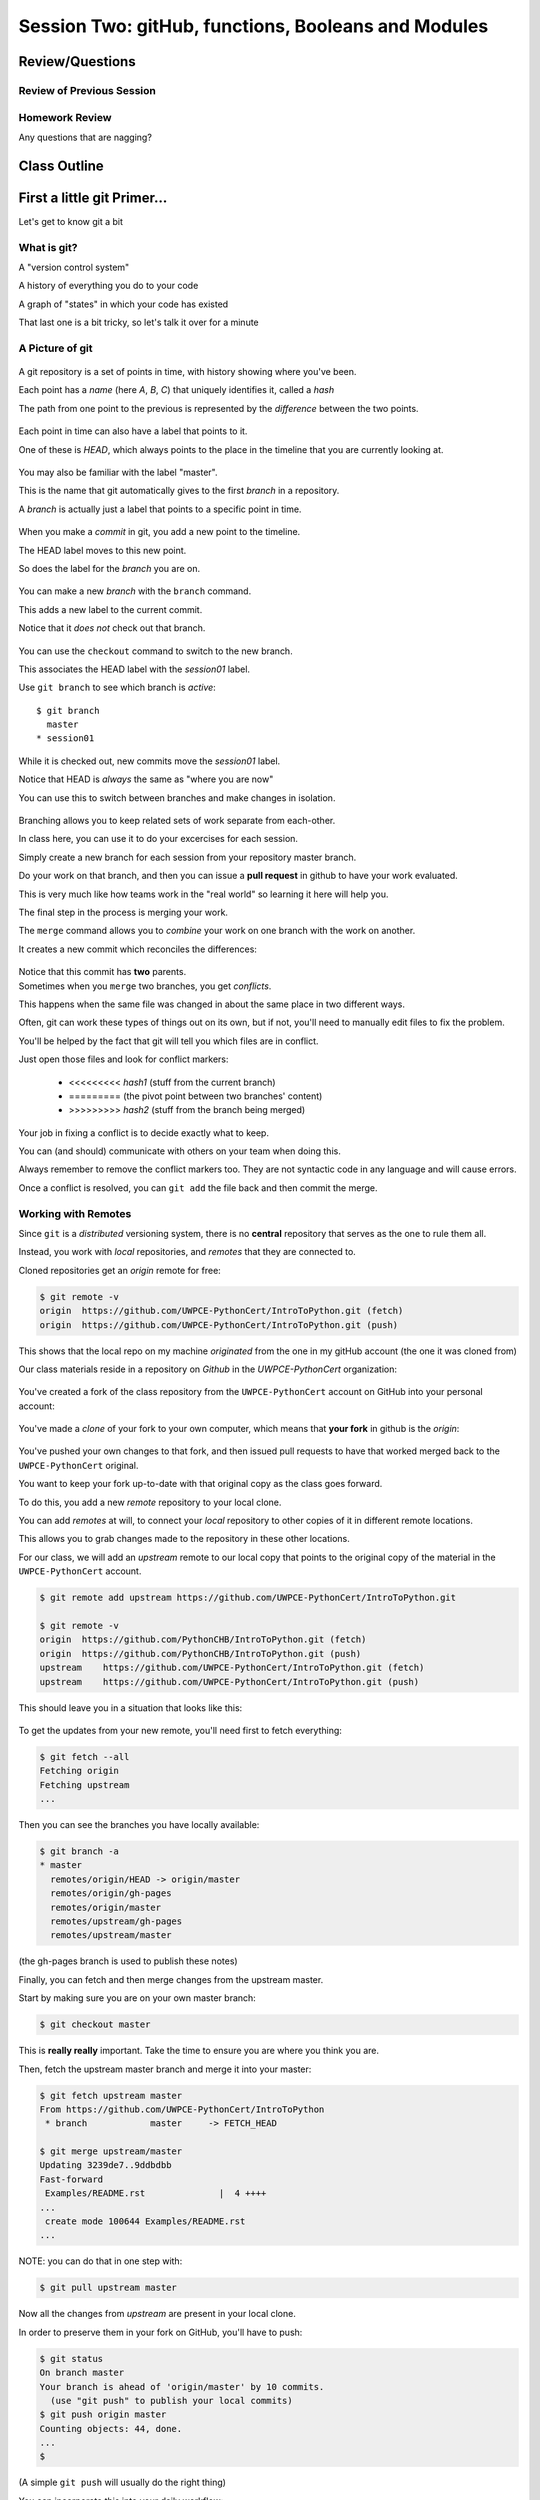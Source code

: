 ****************************************************
Session Two: gitHub, functions, Booleans and Modules
****************************************************

.. ifslides::

    .. rst-class:: center large

    Oh My!


Review/Questions
================

Review of Previous Session
--------------------------

.. rst-class:: build

  * Values and Types
  * Expressions
  * Intro to functions

Homework Review
---------------

.. rst-class:: center large

Any questions that are nagging?

Class Outline
=============

.. rst-class:: left

 * git primer
 * Some basic Python
   an exercise: :ref:`exercise_grid_printer`
 * More on Functions
 * Boolean Expressions
 * Code Structure, Modules, and Namespaces


First a little git Primer...
==============================

.. rst-class:: center large

Let's get to know git a bit


What is git?
------------

.. rst-class:: build

.. container::

    A "version control system"

    A history of everything you do to your code

    A graph of "states" in which your code has existed

    That last one is a bit tricky, so let's talk it over for a minute

A Picture of git
----------------

.. figure:: /_static/git_simple_timeline.png
    :width: 80%
    :class: center

.. rst-class:: build
.. container::

    A git repository is a set of points in time, with history showing where
    you've been.

    Each point has a *name* (here *A*, *B*, *C*) that uniquely identifies it,
    called a *hash*

    The path from one point to the previous is represented by the *difference*
    between the two points.

.. nextslide::

.. figure:: /_static/git_head.png
    :width: 75%
    :class: center

.. rst-class:: build
.. container::

    Each point in time can also have a label that points to it.

    One of these is *HEAD*, which always points to the place in the timeline
    that you are currently looking at.

.. nextslide::

.. figure:: /_static/git_master_branch.png
    :width: 75%
    :class: center

.. rst-class:: build
.. container::

    You may also be familiar with the label "master".

    This is the name that git automatically gives to the first *branch* in a
    repository.

    A *branch* is actually just a label that points to a specific point in
    time.

.. nextslide::

.. figure:: /_static/git_new_commit.png
    :width: 75%
    :class: center

.. rst-class:: build
.. container::

    When you make a *commit* in git, you add a new point to the timeline.

    The HEAD label moves to this new point.

    So does the label for the *branch* you are on.

.. nextslide:: Making a Branch

.. figure:: /_static/git_new_branch.png
    :width: 75%
    :class: center

.. rst-class:: build
.. container::

    You can make a new *branch* with the ``branch`` command.

    This adds a new label to the current commit.

    Notice that it *does not* check out that branch.

.. nextslide:: Making a Branch

.. figure:: /_static/git_checkout_branch.png
    :width: 75%
    :class: center

.. rst-class:: build
.. container::

    You can use the ``checkout`` command to switch to the new branch.

    This associates the HEAD label with the *session01* label.

    Use ``git branch`` to see which branch is *active*::

        $ git branch
          master
        * session01

.. nextslide:: Making a Branch

.. figure:: /_static/git_commit_on_branch.png
    :width: 75%
    :class: center

.. rst-class:: build
.. container::

    While it is checked out, new commits move the *session01* label.

    Notice that HEAD is *always* the same as "where you are now"

.. nextslide:: Making a Branch

You can use this to switch between branches and make changes in isolation.

.. rst-class:: build
.. container::

    .. figure:: /_static/git_checkout_master.png
        :width: 75%
        :class: center

    .. figure:: /_static/git_new_commit_on_master.png
        :width: 75%
        :class: center

.. nextslide:: Merging Branches

.. rst-class:: build
.. container::

    Branching allows you to keep related sets of work separate from each-other.

    In class here, you can use it to do your excercises for each session.

    Simply create a new branch for each session from your repository master
    branch.

    Do your work on that branch, and then you can issue a **pull request** in
    github to have your work evaluated.

    This is very much like how teams work in the "real world" so learning it
    here will help you.

    The final step in the process is merging your work.

.. nextslide:: Merging Branches

The ``merge`` command allows you to *combine* your work on one branch with the
work on another.

.. rst-class:: build
.. container::

    It creates a new commit which reconciles the differences:

    .. figure:: /_static/git_merge_commit.png
        :width: 75%
        :class: center

    Notice that this commit has **two** parents.


.. nextslide:: Conflicts

.. rst-class:: build
.. container::

    Sometimes when you ``merge`` two branches, you get *conflicts*.

    This happens when the same file was changed in about the same place in two
    different ways.

    Often, git can work these types of things out on its own, but if not,
    you'll need to manually edit files to fix the problem.

    You'll be helped by the fact that git will tell you which files are in
    conflict.

    Just open those files and look for conflict markers:

        * <<<<<<<<< *hash1* (stuff from the current branch)
        * ========= (the pivot point between two branches' content)
        * >>>>>>>>> *hash2* (stuff from the branch being merged)

.. nextslide:: Conflicts

Your job in fixing a conflict is to decide exactly what to keep.

You can (and should) communicate with others on your team when doing this.

Always remember to remove the conflict markers too.  They are not syntactic
code in any language and will cause errors.

Once a conflict is resolved, you can ``git add`` the file back and then commit
the merge.


Working with Remotes
--------------------

Since ``git`` is a *distributed* versioning system, there is no **central**
repository that serves as the one to rule them all.

.. rst-class:: build
.. container::

    Instead, you work with *local* repositories, and *remotes* that they are
    connected to.

    Cloned repositories get an *origin* remote for free:

    .. code-block:: bash

        $ git remote -v
        origin  https://github.com/UWPCE-PythonCert/IntroToPython.git (fetch)
        origin  https://github.com/UWPCE-PythonCert/IntroToPython.git (push)

    This shows that the local repo on my machine *originated* from the one in
    my gitHub account (the one it was cloned from)

.. nextslide::

Our class materials reside in a repository on *Github* in the
*UWPCE-PythonCert* organization:

.. figure:: /_static/remotes_start.png
    :width: 50%
    :class: center

.. nextslide::

You've created a fork of the class repository from the ``UWPCE-PythonCert``
account on GitHub into your personal account:

.. figure:: /_static/remotes_fork.png
    :width: 50%
    :class: center

.. nextslide::

You've made a *clone* of your fork to your own computer, which means that
**your fork** in github is the *origin*:

.. figure:: /_static/remotes_clone.png
    :width: 50%
    :class: center

.. nextslide::

.. rst-class:: build
.. container::

    You've pushed your own changes to that fork, and then issued pull requests
    to have that worked merged back to the ``UWPCE-PythonCert`` original.

    You want to keep your fork up-to-date with that original copy as the class
    goes forward.

    To do this, you add a new *remote* repository to your local clone.

.. nextslide:: Adding a Remote

You can add *remotes* at will, to connect your *local* repository to other
copies of it in different remote locations.

.. rst-class:: build
.. container::

    This allows you to grab changes made to the repository in these other
    locations.

    For our class, we will add an *upstream* remote to our local copy that points
    to the original copy of the material in the ``UWPCE-PythonCert`` account.

    .. code-block:: bash

        $ git remote add upstream https://github.com/UWPCE-PythonCert/IntroToPython.git

        $ git remote -v
        origin  https://github.com/PythonCHB/IntroToPython.git (fetch)
        origin  https://github.com/PythonCHB/IntroToPython.git (push)
        upstream    https://github.com/UWPCE-PythonCert/IntroToPython.git (fetch)
        upstream    https://github.com/UWPCE-PythonCert/IntroToPython.git (push)

.. nextslide::

This should leave you in a situation that looks like this:

.. figure:: /_static/remotes_upstream.png
    :width: 50%
    :class: center


.. nextslide:: Fetching Everything.

To get the updates from your new remote, you'll need first to fetch everything:

.. code-block:: bash

    $ git fetch --all
    Fetching origin
    Fetching upstream
    ...

Then you can see the branches you have locally available:

.. code-block:: bash

  $ git branch -a
  * master
    remotes/origin/HEAD -> origin/master
    remotes/origin/gh-pages
    remotes/origin/master
    remotes/upstream/gh-pages
    remotes/upstream/master

(the gh-pages branch is used to publish these notes)

.. nextslide:: Fetching Upstream Changes

Finally, you can fetch and then merge changes from the upstream master.

Start by making sure you are on your own master branch:

.. code-block:: bash

    $ git checkout master

This is **really really** important.  Take the time to ensure you are where you
think you are.

.. nextslide:: Merging Upstream Changes

Then, fetch the upstream master branch and merge it into your master:

.. code-block:: bash

  $ git fetch upstream master
  From https://github.com/UWPCE-PythonCert/IntroToPython
   * branch            master     -> FETCH_HEAD

  $ git merge upstream/master
  Updating 3239de7..9ddbdbb
  Fast-forward
   Examples/README.rst              |  4 ++++
  ...
   create mode 100644 Examples/README.rst
  ...

NOTE: you can do that in one step with:

.. code-block:: bash

  $ git pull upstream master

.. nextslide:: Pushing to Origin

Now all the changes from *upstream* are present in your local clone.

In order to preserve them in your fork on GitHub, you'll have to push:

.. code-block:: bash

    $ git status
    On branch master
    Your branch is ahead of 'origin/master' by 10 commits.
      (use "git push" to publish your local commits)
    $ git push origin master
    Counting objects: 44, done.
    ...
    $

(A simple ``git push`` will usually do the right thing)

.. nextslide:: Daily Workflow

You can incorporate this into your daily workflow: ::

    $ git checkout master
    $ git pull upstream master
    $ git push
    [do some work]
    $ git commit -a
    [add a good commit message]
    $ git push
    [make a pull request]


LAB
====

With only the ability to do a bit with numbers and text, you should be
able to do this little project:

:ref:`exercise_grid_printer`

Lets use git and gitHub to manage this project:

 * We'll start by putting a file in your clone of the class gitHub project.

Then you can give the problem a try.

Lightning Talks Today:
----------------------

|
| Brendan Fogarty
|
| Bruce Bauman
|
| Michelle Yu
|

Lightning Talk:
---------------

|
| Bruce Bauman
|


Beyond Printing
================

.. rst-class:: center large

Because there's a few things you just gotta have

Basics
------

You really can't really do much at all without at least
conditionals, looping, and a container type...


Making a Decision
------------------

``if`` and ``elif`` allow you to make decisions:

.. code-block:: python

    if a:
        print 'a'
    elif b:
        print 'b'
    elif c:
        print 'c'
    else:
        print 'that was unexpected'


.. nextslide:: if

What's the difference between these two:

.. code-block:: python

    if a:
        print 'a'
    elif b:
        print 'b'
    ## versus...
    if a:
        print 'a'
    if b:
        print 'b'


.. nextslide:: switch?

Many languages have a ``switch`` construct:

.. code-block:: js

    switch (expr) {
      case "Oranges":
        document.write("Oranges are $0.59 a pound.<br>");
        break;
      case "Apples":
        document.write("Apples are $0.32 a pound.<br>");
        break;
      case "Mangoes":
      case "Papayas":
        document.write("Mangoes and papayas are $2.79 a pound.<br>");
        break;
      default:
        document.write("Sorry, we are out of " + expr + ".<br>");
    }

.. nextslide::

**Not Python**

use ``if..elif..elif..else``

(or a dictionary, or subclassing....)


Lists
-----

A way to store a bunch of stuff in order

Pretty much like an "array" or "vector" in other languages

.. code-block:: python

    a_list = [2,3,5,9]
    a_list_of_strings = ['this', 'that', 'the', 'other']

You can put any type of object in a list...

.. nextslide:: tuples

Another way to store an ordered list of things

.. code-block:: python

    a_tuple = (2,3,4,5)
    a_tuple_of_strings = ('this', 'that', 'the', 'other')

You can also put any type of object in a tuple...
(sense a theme here?)

Tuples are **not** the same as lists.

The exact difference is a topic for next session.


for
---

Sometimes called a 'determinate' loop

When you need to do something to all the objects in a sequence

.. code-block:: ipython

    In [10]: a_list = [2,3,4,5]

    In [11]: for item in a_list:
       ....:     print(item)
       ....:
    2
    3
    4
    5


.. nextslide:: ``range()`` and for

``range`` builds sequences of numbers automatically

Use it when you need to do something a set number of times

.. code-block:: ipython

    In [31]: for i in range(4):
        print('*', end=' ')
       ....:
    * * * *


NOTE: ``range(n)`` creates an "iterable" -- something you can loop over
-- more on that later.

Intricacies
------------

This is enough to get you started.

Each of these have intricacies special to python

We'll get to those over the next couple of classes



Lightning Talks Today:
----------------------

|
| Brendan Fogarty
|
| Bruce Bauman
|
| Michelle Yu
|



BREAK TIME
==========

Take a few moments to take a breather, when we return we'll do two lightning
talks:

.. ifslides::

    * Chantal Huynh
    * David Fugelso

* Look up the ``%``  operator. What do these do?

  * ``10 % 7 == 3``
  * ``14 % 7 == 0``

*  Write a program that prints the numbers from 1 to 100 inclusive. But for
   multiples of three print "Fizz" instead of the number and for the multiples
   of five print "Buzz". For numbers which are multiples of both three and five
   print "FizzBuzz" instead.



Functions
=========

Review
------

Defining a function:

.. code-block:: python

    def fun(x, y):
        z = x+y
        return z


x, y, z are *local* names


Local vs. Global
----------------

Symbols bound in Python have a *scope*

That *scope* determines where a symbol is visible, or what value it has in a
given block.

.. code-block:: ipython

    In [14]: x = 32
    In [15]: y = 33
    In [16]: z = 34
    In [17]: def fun(y, z):
       ....:     print x, y, z
       ....:
    In [18]: fun(3, 4)
    32 3 4


x is global, y and z local to the function

.. nextslide::

But, did the value of y and z change in the *global* scope?

.. code-block:: ipython

    In [19]: y
    Out[19]: 33

    In [20]: z
    Out[20]: 34

.. nextslide::

In general, you should use global bindings mostly for constants.

In python we designate global constants by typing the symbols we bind to them
in ALL_CAPS

.. code-block:: python

    INSTALLED_APPS = [u'foo', u'bar', u'baz']
    CONFIGURATION_KEY = u'some secret value'
    ...

This is just a convention, but it's a good one to follow.


.. nextslide:: Global Gotcha

Take a look at this function definition:

.. code-block:: ipython

    In [21]: x = 3

    In [22]: def f():
       ....:     y = x
       ....:     x = 5
       ....:     print x
       ....:     print y
       ....:

What is going to happen when we call ``f``

.. nextslide:: Global Gotcha

Try it and see:

.. code-block:: ipython

    In [23]: f()
    ---------------------------------------------------------------------------
    UnboundLocalError                         Traceback (most recent call last)
    <ipython-input-23-0ec059b9bfe1> in <module>()
    ----> 1 f()
    <ipython-input-22-9225fa53a20a> in f()
          1 def f():
    ----> 2     y = x
          3     x = 5
          4     print x
          5     print y
    UnboundLocalError: local variable 'x' referenced before assignment

Because you are binding the symbol ``x`` locally, it becomes a local and masks
the global value already bound.


Parameters
----------

So far we've seen simple parameter lists:

.. code-block:: python

    def fun(x, y, z):
        print x, y, z

These types of parameters are called *positional*

When you call a function, you **must** provide arguments for all *positional*
parameters *in the order they are listed*


.. nextslide::

You can provide *default values* for parameters in a function definition:

.. code-block:: ipython

    In [24]: def fun(x=1, y=2, z=3):
       ....:     print x, y, z
       ....:

When parameters are given with default values, they become *optional*

.. code-block:: ipython

    In [25]: fun()
    1 2 3


.. nextslide::

You can provide arguments to a function call for *optional* parameters
positionally:

.. code-block:: ipython

    In [26]: fun(6)
    6 2 3
    In [27]: fun(6, 7)
    6 7 3
    In [28]: fun(6, 7, 8)
    6 7 8

Or, you can use the parameter name as a *keyword* to indicate which you mean:

.. code-block:: ipython

    In [29]: fun(y=4, x=1)
    1 4 3

.. nextslide::

Once you've provided a *keyword* argument in this way, you can no longer
provide any *positional* arguments:

.. code-block:: ipython

    In [30]: fun(x=5, 6)
      File "<ipython-input-30-4529e5befb95>", line 1
        fun(x=5, 6)
    SyntaxError: non-keyword arg after keyword arg


Documentation
-------------

It's often helpful to leave information in your code about what you were
thinking when you wrote it.

This can help reduce the number of `WTFs per minute`_ in reading it later.

.. _WTFs per minute: http://www.osnews.com/story/19266/WTFs_m

There are two approaches to this:

.. rst-class:: build

* Comments
* Docstrings

.. nextslide:: Comments

Comments go inline in the body of your code, to explain reasoning:

.. code-block:: python

    if (frobnaglers > whozits):
        # borangas are shermed to ensure frobnagler population
        # does not grow out of control
        sherm_the_boranga()

You can use them to mark places you want to revisit later:

.. code-block:: python

    for partygoer in partygoers:
        for baloon in baloons:
            for cupcake in cupcakes:
                # TODO: Reduce time complexity here.  It's killing us
                #  for large parties.
                resolve_party_favor(partygoer, baloon, cupcake)

.. nextslide:: Comments

Be judicious in your use of comments.

Use them when you need to.

Make them useful.

This is not useful:

.. code-block:: python

    for sponge in sponges:
        # apply soap to each sponge
        worker.apply_soap(sponge)

.. nextslide:: Docstrings

In Python, ``docstrings`` are used to provide in-line documentation in a number
of places.

The first place we will see is in the definition of ``functions``.

To define a function you use the ``def`` keyword.

If a ``string literal`` is the first thing in the function block following the
header, it is a ``docstring``:

.. code-block:: python

    def complex_function(arg1, arg2, kwarg1=u'bannana'):
        """Return a value resulting from a complex calculation."""
        # code block here

You can then read this in an interpreter as the ``__doc__`` attribute of the
function object.

.. nextslide:: Docstrings

A ``docstring`` should:

.. rst-class:: build

* be a complete sentence in the form of a command describing what the function
  does.

  * """Return a list of values based on blah blah""" is a good docstring
  * """Returns a list of values based on blah blah""" is *not*

* fit onto a single line.

  * If more description is needed, make the first line a complete sentence and
    add more lines below for enhancement.

* be enclosed with triple-quotes.

  * This allows for easy expansion if required at a later date
  * Always close on the same line if the docstring is only one line.

For more information see `PEP 257: Docstring Conventions`_.

.. _PEP 257\: Docstring Conventions: http://legacy.python.org/dev/peps/pep-0257/


Recursion
---------

You've seen functions that call other functions.

If a function calls *itself*, we call that **recursion**

Like with other functions, a call within a call establishes a *call stack*

With recursion, if you are not careful, this stack can get *very* deep.

Python has a maximum limit to how much it can recurse. This is intended to
save your machine from running out of RAM.

.. nextslide:: Recursion can be Useful

Recursion is especially useful for a particular set of problems.

For example, take the case of the *factorial* function.

In mathematics, the *factorial* of an integer is the result of multiplying that
integer by every integer smaller than it down to 1.

::

    5! == 5 * 4 * 3 * 2 * 1

We can use a recursive function nicely to model this mathematical function

.. ifslides::

    .. rst-class:: centered

    [demo]


Boolean Expressions
===================

Truthiness
----------

What is true or false in Python?

.. rst-class:: build

* The Booleans: ``True``  and ``False``
* "Something or Nothing"
*  http://mail.python.org/pipermail/python-dev/2002-April/022107.html


.. nextslide::

Determining Truthiness:

.. code-block:: python

    bool(something)


.. nextslide:: What is False?

.. rst-class:: build

* ``None``
* ``False``
* **Nothing:**

* zero of any numeric type: ``0, 0L, 0.0, 0j``.
* any empty sequence, for example, ``"", (), []``.
* any empty mapping, for example, ``{}`` .
* instances of user-defined classes, if the class defines a ``__nonzero__()``
  or ``__len__()`` method, when that method returns the integer zero or bool
  value ``False``.

* http://docs.python.org/library/stdtypes.html

.. nextslide:: What is True?

.. rst-class:: center large

Everything Else


.. nextslide:: Pythonic Booleans

Any object in Python, when passed to the ``bool()`` type object, will
evaluate to ``True`` or ``False``.

When you use the ``if`` keyword, it automatically does this to the statement provided.

Which means that this is redundant, and not Pythonic:

.. code-block:: python

    if xx == True:
        do_something()
    # or even worse:
    if bool(xx) == True:
        do_something()

Instead, use what Python gives you:

.. code-block:: python

    if xx:
        do_something()


and, or and not
----------------

Python has three boolean keywords, ``and``, ``or`` and ``not``.

``and`` and ``or`` are binary expressions, and evaluate from left to right.

``and`` will return the first operand that evaluates to False, or the last
operand if none are True:

.. code-block:: ipython

    In [35]: 0 and 456
    Out[35]: 0

``or`` will return the first operand that evaluates to True, or the last
operand if none are True:

.. code-block:: ipython

    In [36]: 0 or 456
    Out[36]: 456

.. nextslide::

On the other hand, ``not`` is a unary expression and inverts the boolean value
of its operand:

.. code-block:: ipython

    In [39]: not True
    Out[39]: False

    In [40]: not False
    Out[40]: True

.. nextslide:: Shortcutting

Because of the return value of these keywords, you can write concise
statements:

::

                      if x is false,
    x or y               return y,
                         else return x

                      if x is false,
    x and y              return  x
                         else return y

                      if x is false,
    not x                return True,
                         else return False


.. nextslide:: Chaining

.. code-block:: python

    a or b or c or d
    a and b and c and d


The first value that defines the result is returned

.. ifslides::

    .. rst-class:: centered

    (demo)


.. nextslide:: Ternary Expressions

This is a fairly common idiom:

.. code-block:: python

    if something:
        x = a_value
    else:
        x = another_value

In other languages, this can be compressed with a "ternary operator"::

    result = a > b ? x : y;

In python, the same is accomplished with the ternary expression:

.. code-block:: python

    y = 5 if x > 2 else 3

PEP 308:
(http://www.python.org/dev/peps/pep-0308/)


Boolean Return Values
---------------------

Remember this puzzle from your CodingBat exercises?

.. code-block:: python

    def sleep_in(weekday, vacation):
        if weekday == True and vacation == False:
            return False
        else:
            return True

Though correct, that's not a particularly Pythonic way of solving the problem.

Here's a better solution:

.. code-block:: python

    def sleep_in(weekday, vacation):
        return not (weekday == True and vacation == False)


.. nextslide::

And here's an even better one:

.. code-block:: python

    def sleep_in(weekday, vacation):
        return (not weekday) or vacation


.. nextslide:: bools are integers?

In python, the boolean types are subclasses of integer:

.. code-block:: ipython

    In [1]: True == 1
    Out[1]: True
    In [2]: False == 0
    Out[2]: True


And you can even do math with them (though it's a bit odd to do so):

.. code-block:: ipython

    In [6]: 3 + True
    Out[6]: 4

.. ifslides::

    .. rst-class:: center

    (demo)


In-Class Lab:
=============

.. rst-class:: center large

Funky Bools

Exercises
---------

* Try your hand at writing a function that computes the distance between two
  points::

      dist = sqrt( (x1-x2)**2 + (y1-y2)**2 )

    print locals()

* Look up the ``%``  operator. What do these do?

  * ``10 % 7 == 3``
  * ``14 % 7 == 0``

*  Write a program that prints the numbers from 1 to 100 inclusive. But for
   multiples of three print "Fizz" instead of the number and for the multiples
   of five print "Buzz". For numbers which are multiples of both three and five
   print "FizzBuzz" instead.

* Experiment with ``locals`` by adding this statement to the functions you just
  wrote:::

    print locals()


BREAK TIME
==========

Again, let's take a few moments out to take a short break.  When we return
we'll have our second two lightning talks:

.. ifslides::

    * Ian M Davis
    * Schuyler Alan Schwafel


Code Structure, Modules, and Namespaces
=======================================

.. rst-class:: center large

How to get what you want when you want it.


Code Structure
--------------

In Python, the structure of your code is determined by whitespace.

How you *indent* your code determines how it is structured

::

    block statement:
        some code body
        some more code body
        another block statement:
            code body in
            that block

The colon that terminates a block statement is also important...

.. nextslide:: One-liners

You can put a one-liner after the colon:

.. code-block:: ipython

    In [167]: x = 12
    In [168]: if x > 4: print x
    12

But this should only be done if it makes your code **more** readable.


.. nextslide:: Spaces vs. Tabs

Whitespace is important in Python.

An indent *could* be:

* Any number of spaces
* A tab
* A mix of tabs and spaces:

If you want anyone to take you seriously as a Python developer:

.. rst-class:: centered

**Always use four spaces -- really!**

`(PEP 8)`_

.. _(PEP 8): http://legacy.python.org/dev/peps/pep-0008/


.. nextslide:: Spaces Elsewhere

Other than indenting -- space doesn't matter, technically.

.. code-block:: python

    x = 3*4+12/func(x,y,z)
    x = 3*4 + 12 /   func (x,   y, z)

But you should strive for proper style.  Read `PEP 8`_ and install a linter in
your editor.

.. _PEP 8: http://legacy.python.org/dev/peps/pep-0008/


Modules and Packages
--------------------

Python is all about *namespaces* --  the "dots"

``name.another_name``

The "dot" indicates that you are looking for a name in the *namespace* of the
given object. It could be:

* name in a module
* module in a package
* attribute of an object
* method of an object


.. nextslide:: Modules

A module is simply a namespace.

It might be a single file, or it could be a collection of files that define a
shared API.

To a first approximation, you can think of the files you write that end in
``.py`` as modules.

.. nextslide:: Packages

A package is a module with other modules in it.

On a filesystem, this is represented as a directory that contains one or more
``.py`` files, one of which **must** be called ``__init__.py``.

When you have a package, you can import the package, or any of the modules
inside it.

.. nextslide:: importing modules

.. code-block:: python

    import modulename
    from modulename import this, that
    import modulename as a_new_name
    from modulename import this as that

.. ifslides::

    .. rst-class:: centered

    (demo)


.. nextslide:: importing from packages

.. code-block:: python

    import packagename.modulename
    from packagename.modulename import this, that
    from package import modulename

.. ifslides::

    .. rst-class:: centered

    (demo)

http://effbot.org/zone/import-confusion.htm

.. nextslide:: importing from packages

.. code-block:: python

    from modulename import *

.. rst-class:: centered large

**Don't do this!**


Import
------

When you import a module, or a symbol from a module, the Python code is
*compiled* to **bytecode**.

The result is a ``module.pyc`` file.

This process **executes all code at the module scope**.

For this reason, it is good to avoid module-scope statements that have global
side-effects.


.. nextslide:: Re-import

The code in a module is NOT re-run when imported again

It must be explicitly reloaded to be re-run

.. code-block:: python

    import modulename
    reload(modulename)

.. ifslides::

    .. rst-class:: centered

    (demo)


.. nextslide:: Running a Module

In addition to importing modules, you can run them.

There are a few ways to do this:

.. rst-class:: build

* ``$ python hello.py``   -- must be in current working directory
* ``$ python -m hello``   -- any module on PYTHONPATH anywhere on the system
* ``$ ./hello.py``        -- put ``#!/usr/env/python``  at top of module (Unix)
* ``In [149]: run hello.py``     -- at the IPython prompt -- running a module brings its names into the interactive namespace


.. nextslide:: Running a Module

Like importing, running a module executes all statements at the module level.

But there's an important difference.

When you *import* a module, the value of the symbol ``__name__`` in the module
is the same as the filename.

When you *run* a module, the value of the symbol ``__name__`` is ``__main__``.

This allows you to create blocks of code that are executed *only when you run a
module*

.. code-block:: python

    if __name__ == '__main__':
        # Do something interesting here
        # It will only happen when the module is run

.. nextslide:: "main" blocks

This is useful in a number of cases.

You can put code here that lets your module be a utility *script*

You can put code here that demonstrates the functions contained in your module

You can put code here that proves that your module works.

.. ifslides::

    [demo]


.. nextslide:: ``Assert``

Writing ``tests`` that demonstrate that your program works is an important part
of learning to program.

The python ``assert`` statement is useful in writing ``main`` blocks that test
your code.

.. code-block:: ipython

    In [1]: def add(n1, n2):
       ...:     return n1 + n2
       ...:

    In [2]: assert add(3, 4) == 7

    In [3]: assert add(3, 4) == 10
    ---------------------------------------------------------------------------
    AssertionError                            Traceback (most recent call last)
    <ipython-input-3-6731d4ac4476> in <module>()
    ----> 1 assert add(3, 4) == 10

    AssertionError:

In-Class Lab
============

Import Interactions

Exercises
---------

Experiment with importing different ways:

.. code-block:: ipython

    In [3]: import math

    In [4]: math.<TAB>
    math.acos       math.degrees    math.fsum       math.pi
    math.acosh      math.e          math.gamma      math.pow
    math.asin       math.erf        math.hypot      math.radians
    math.asinh      math.erfc       math.isinf      math.sin
    math.atan       math.exp        math.isnan      math.sinh
    math.atan2      math.expm1      math.ldexp      math.sqrt
    math.atanh      math.fabs       math.lgamma     math.tan
    math.ceil       math.factorial  math.log        math.tanh
    math.copysign   math.floor      math.log10      math.trunc
    math.cos        math.fmod       math.log1p
    math.cosh       math.frexp      math.modf

.. nextslide::

.. code-block:: ipython

    In [6]: math.sqrt(4)
    Out[6]: 2.0
    In [7]: import math as m
    In [8]: m.sqrt(4)
    Out[8]: 2.0
    In [9]: from math import sqrt
    In [10]: sqrt(4)
    Out[10]: 2.0


.. nextslide::

Experiment with importing different ways:

.. code-block:: python

    import sys
    print sys.path
    import os
    print os.path


You wouldn't want to import * those!

  -- check out

.. code-block:: python

    os.path.split('/foo/bar/baz.txt')
    os.path.join('/foo/bar', 'baz.txt')

Homework
========

You have two tasks to complete by next class:

Task 1
------

The Ackermann function, A(m, n), is defined::

    A(m, n) =
        n+1   if  m = 0
        A(m−1, 1)   if  m > 0  and  n = 0
        A(m−1, A(m, n−1))   if  m > 0  and  n > 0.

See http://en.wikipedia.org/wiki/Ackermann_function.

Create a new module called ``ack.py`` in a ``session02`` folder in your student folder. In that module, write a function named ``ack`` that performs Ackermann's function.

* Write a good ``docstring`` for your function according to PEP 257.
* Ackermann's function is not defined for input values less than 0.  Validate
  inputs to your function and return None if they are negative.

.. nextslide::

The wikipedia page provides a table of output values for inputs between 0 and
4. Using this table, add a ``if __name__ == "__main__":`` block to test your
function.

Test each pair of inputs between 0 and 4 and assert that the result produced by
your function is the result expected by the wikipedia table.

When your module is run from the command line, these tests should be executed.
If they all pass, print "All Tests Pass" as the result.

Add your new module to your git clone and commit frequently while working on
your implementation. Include good commit messages that explain concisely both
*what* you are doing and *why*.

When you are finished, push your changes to your fork of the class repository
in GitHub and make a pull request.

::

    - Adapted from "Think Python": Chapter 6, exercise 5.

Task 2
------

The `Fibonacci Series`_ is a numeric series starting with the integers 0 and 1.
In this series, the next integer is determined by summing the previous two.
This gives us::

    0, 1, 1, 2, 3, 5, 8, 13, ...

Create a new module ``series.py`` in the ``session02`` folder in your student folder. In it, add a function called ``fibonacci``. The function should have one parameter ``n``. The function should return the ``nth`` value in the fibonacci series.

Ensure that your function has a well-formed ``docstring``

.. _Fibonacci Series: http://en.wikipedia.org/wiki/Fibbonaci_Series

.. nextslide::

The `Lucas Numbers`_ are a related series of integers that start with the
values 2 and 1 rather than 0 and 1. The resulting series looks like this::

    2, 1, 3, 4, 7, 11, 18, 29, ...

.. _Lucas Numbers: http://en.wikipedia.org/wiki/Lucas_number

In your ``series.py`` module, add a new function ``lucas`` that returns the
``nth`` value in the *lucas numbers*

Ensure that your function has a well-formed ``docstring``

.. nextslide::

Both the *fibonacci series* and the *lucas numbers* are based on an identical
formula.

Add a third function called ``sum_series`` with one required parameter and two
optional parameters. The required parameter will determine which element in the
series to print. The two optional parameters will have default values of 0 and
1 and will determine the first two values for the series to be produced.

Calling this function with no optional parameters will produce numbers from the
*fibonacci series*.  Calling it with the optional arguments 2 and 1 will
produce values from the *lucas numbers*. Other values for the optional
parameters will produce other series.

Ensure that your function has a well-formed ``docstring``

.. nextslide::

Add an ``if __name__ == "__main__":`` block to the end of your ``series.py``
module. Use the block to write a series of ``assert`` statements that
demonstrate that your three functions work properly.

Use comments in this block to inform the observer what your tests do.

Add your new module to your git clone and commit frequently while working on
your implementation. Include good commit messages that explain concisely both
*what* you are doing and *why*.

When you are finished, push your changes to your fork of the class repository
in GitHub and make a pull request.
